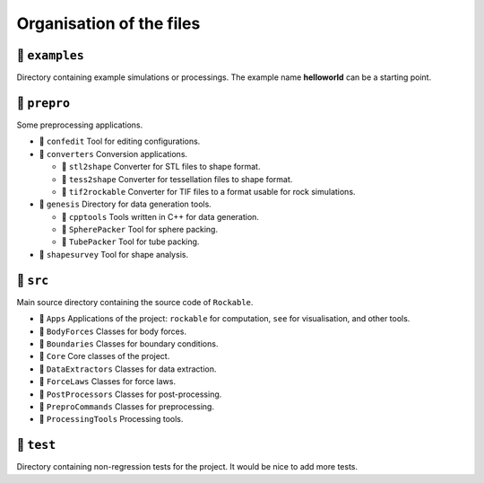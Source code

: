 .. _File-organisation:

Organisation of the files
=========================


📁 ``examples``
---------------

Directory containing example simulations or processings. The example name **helloworld** can be a starting point.


📁 ``prepro``
-------------

Some preprocessing applications.

- 📁 ``confedit``
  Tool for editing configurations.

- 📁 ``converters``
  Conversion applications.

  - 📁 ``stl2shape``
    Converter for STL files to shape format.

  - 📁 ``tess2shape``
    Converter for tessellation files to shape format.
    
  - 📁 ``tif2rockable``
    Converter for TIF files to a format usable for rock simulations.

- 📁 ``genesis``
  Directory for data generation tools.

  - 📁 ``cpptools``
    Tools written in C++ for data generation.

  - 📁 ``SpherePacker``
    Tool for sphere packing.

  - 📁 ``TubePacker``
    Tool for tube packing.

- 📁 ``shapesurvey``
  Tool for shape analysis.



📁 ``src``
----------

Main source directory containing the source code of ``Rockable``.

- 📁 ``Apps``
  Applications of the project: ``rockable`` for computation, ``see`` for visualisation, and other tools.

- 📁 ``BodyForces``
  Classes for body forces.

- 📁 ``Boundaries``
  Classes for boundary conditions.

- 📁 ``Core``
  Core classes of the project.

- 📁 ``DataExtractors``
  Classes for data extraction.

- 📁 ``ForceLaws``
  Classes for force laws.

- 📁 ``PostProcessors``
  Classes for post-processing.

- 📁 ``PreproCommands``
  Classes for preprocessing.

- 📁 ``ProcessingTools``
  Processing tools.

📁 ``test``
-----------

Directory containing non-regression tests for the project. It would be nice to add more tests.
